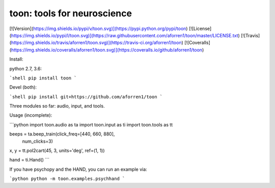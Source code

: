 toon: tools for neuroscience
============================

[![Version](https://img.shields.io/pypi/v/toon.svg)](https://pypi.python.org/pypi/toon)
[![License](https://img.shields.io/pypi/l/toon.svg)](https://raw.githubusercontent.com/aforren1/toon/master/LICENSE.txt)
[![Travis](https://img.shields.io/travis/aforren1/toon.svg)](https://travis-ci.org/aforren1/toon)
[![Coveralls](https://img.shields.io/coveralls/aforren1/toon.svg)](https://coveralls.io/github/aforren1/toon)

Install:

python 2.7, 3.6:

```shell
pip install toon
```

Devel (both):

```shell
pip install git+https://github.com/aforren1/toon
```

Three modules so far: audio, input, and tools.

Usage (incomplete):

```python
import toon.audio as ta
import toon.input as ti
import toon.tools as tt

beeps = ta.beep_train(click_freq=[440, 660, 880],
                      num_clicks=3)
x, y = tt.pol2cart(45, 3, units='deg', ref=(1, 1))

hand = ti.Hand()
```

If you have psychopy and the HAND, you can run an example via:

```python
python -m toon.examples.psychhand
```


